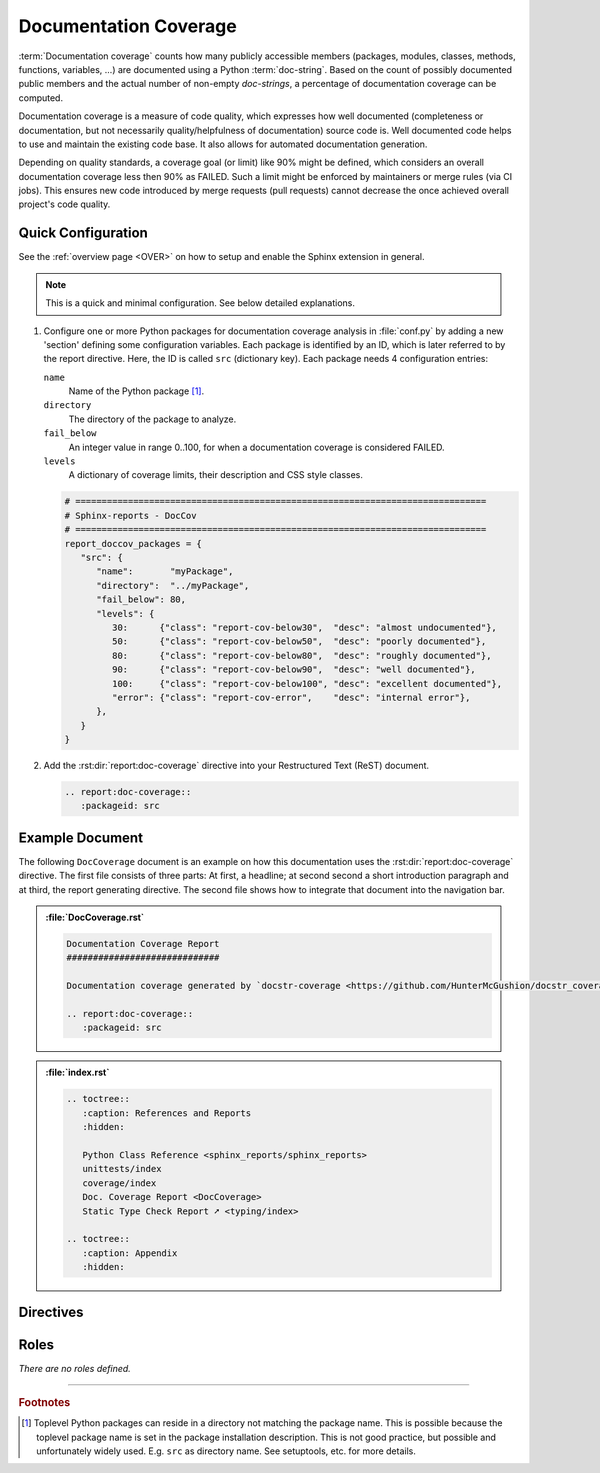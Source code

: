 .. _DOCCOV:

Documentation Coverage
######################

:term:`Documentation coverage` counts how many publicly accessible members (packages, modules, classes, methods,
functions, variables, ...) are documented using a Python :term:`doc-string`. Based on the count of possibly documented
public members and the actual number of non-empty *doc-strings*, a percentage of documentation coverage can be computed.

Documentation coverage is a measure of code quality, which expresses how well documented (completeness or documentation,
but not necessarily quality/helpfulness of documentation) source code is. Well documented code helps to use and maintain
the existing code base. It also allows for automated documentation generation.

Depending on quality standards, a coverage goal (or limit) like 90% might be defined, which considers an overall
documentation coverage less then 90% as FAILED. Such a limit might be enforced by maintainers or merge rules (via CI
jobs). This ensures new code introduced by merge requests (pull requests) cannot decrease the once achieved overall
project's code quality.


.. _DOCCOV/Quick:

Quick Configuration
*******************

See the :ref:`overview page <OVER>` on how to setup and enable the Sphinx extension in general.

.. note:: This is a quick and minimal configuration. See below detailed explanations.

1. Configure one or more Python packages for documentation coverage analysis in :file:`conf.py` by adding a new
   'section' defining some configuration variables. Each package is identified by an ID, which is later referred to by
   the report directive. Here, the ID is called ``src`` (dictionary key). Each package needs 4 configuration entries:

   ``name``
     Name of the Python package [#PkgNameVsPkgDir]_.

   ``directory``
     The directory of the package to analyze.

   ``fail_below``
     An integer value in range 0..100, for when a documentation coverage is considered FAILED.

   ``levels``
     A dictionary of coverage limits, their description and CSS style classes.

   .. code-block:: Python

      # ==============================================================================
      # Sphinx-reports - DocCov
      # ==============================================================================
      report_doccov_packages = {
         "src": {
            "name":       "myPackage",
            "directory":  "../myPackage",
            "fail_below": 80,
            "levels": {
               30:      {"class": "report-cov-below30",  "desc": "almost undocumented"},
               50:      {"class": "report-cov-below50",  "desc": "poorly documented"},
               80:      {"class": "report-cov-below80",  "desc": "roughly documented"},
               90:      {"class": "report-cov-below90",  "desc": "well documented"},
               100:     {"class": "report-cov-below100", "desc": "excellent documented"},
               "error": {"class": "report-cov-error",    "desc": "internal error"},
            },
         }
      }

2. Add the :rst:dir:`report:doc-coverage` directive into your Restructured Text (ReST) document.

   .. code-block:: ReST

      .. report:doc-coverage::
         :packageid: src


.. _DOCCOV/Example:

Example Document
****************

The following ``DocCoverage`` document is an example on how this documentation uses the :rst:dir:`report:doc-coverage`
directive. The first file consists of three parts: At first, a headline; at second second a short introduction paragraph
and at third, the report generating directive. The second file shows how to integrate that document into the navigation
bar.

.. admonition:: :file:`DocCoverage.rst`

   .. code-block:: ReST

      Documentation Coverage Report
      #############################

      Documentation coverage generated by `docstr-coverage <https://github.com/HunterMcGushion/docstr_coverage>`__.

      .. report:doc-coverage::
         :packageid: src

.. admonition:: :file:`index.rst`

   .. code-block:: ReST

      .. toctree::
         :caption: References and Reports
         :hidden:

         Python Class Reference <sphinx_reports/sphinx_reports>
         unittests/index
         coverage/index
         Doc. Coverage Report <DocCoverage>
         Static Type Check Report ➚ <typing/index>

      .. toctree::
         :caption: Appendix
         :hidden:


.. _DOCCOV/Directives:

Directives
**********

.. rst:directive:: report:doc-coverage

   Add a table summarizing the documentation coverage per Python source code file (packages and/or modules).

   .. rst:directive:option:: packageid

      An identifier referencing a dictionary entry in the configuration variable ``report_doccov_packages`` defined in
      :file:`conf.py`.

   .. rst:directive:option:: legend

      Describes if and where to add a legend. Possible values: ``no_legend``, ``top``, ``bottom``, ``both``.

.. rst:directive:: report:doc-coverage-legend

   .. rst:directive:option:: style

      Specifies the legend style. Default is ``horizontal-table``.

      Possible values:

      * ``default``
      * ``horizontal-table``
      * ``vertical-table``


.. _DOCCOV/Roles:

Roles
*****

*There are no roles defined.*

---------------------------------

.. rubric:: Footnotes

.. [#PkgNameVsPkgDir] Toplevel Python packages can reside in a directory not matching the package name. This is possible
   because the toplevel package name is set in the package installation description. This is not good practice, but
   possible and unfortunately widely used. E.g. ``src`` as directory name. See setuptools, etc. for more details.
